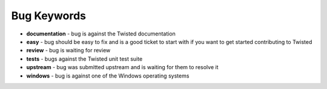 Bug Keywords
############


* **documentation** - bug is against the Twisted documentation
* **easy** - bug should be easy to fix and is a good ticket to start with if you want to get started contributing to Twisted
* **review** - bug is waiting for review
* **tests** - bugs against the Twisted unit test suite
* **upstream** - bug was submitted upstream and is waiting for them to resolve it
* **windows** - bug is against one of the Windows operating systems
